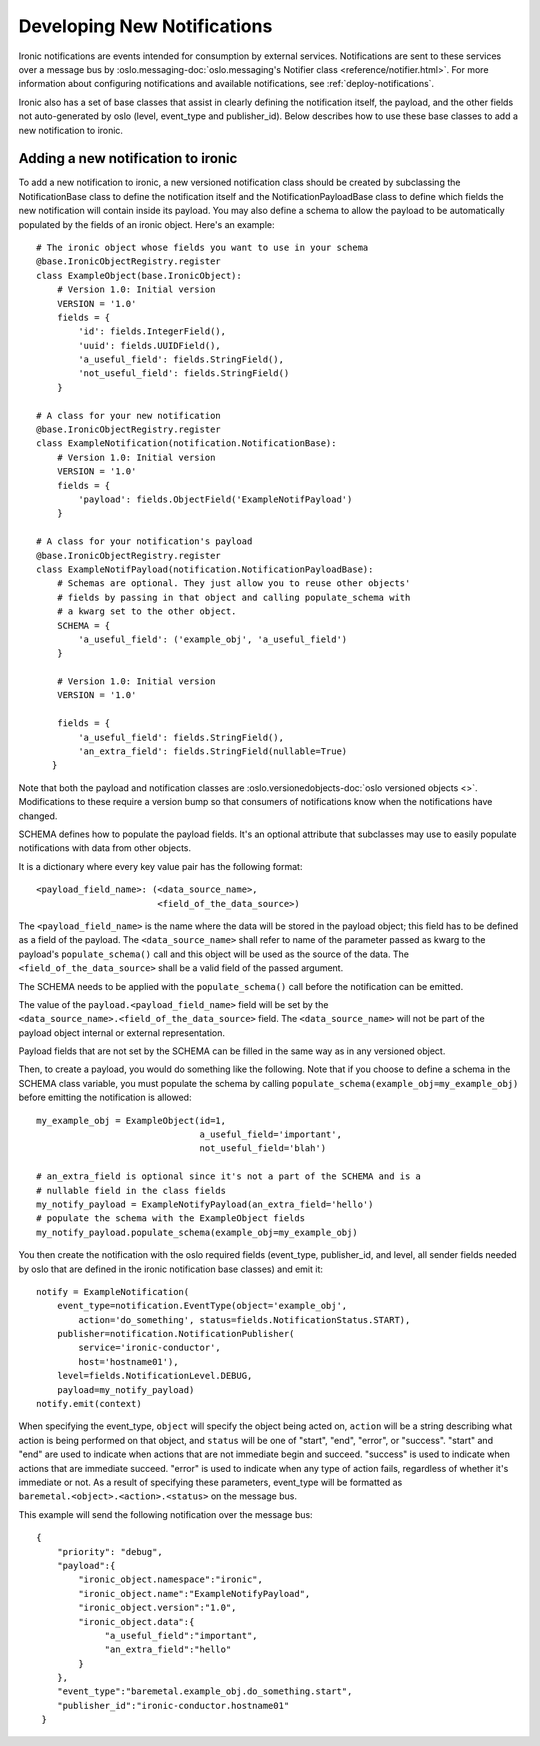 .. _develop-notifications:

============================
Developing New Notifications
============================

Ironic notifications are events intended for consumption by external services.
Notifications are sent to these services over a message bus by
:oslo.messaging-doc:`oslo.messaging's Notifier class <reference/notifier.html>`.
For more information about configuring
notifications and available notifications, see :ref:`deploy-notifications`.

Ironic also has a set of base classes that assist in clearly defining the
notification itself, the payload, and the other fields not auto-generated by
oslo (level, event_type and publisher_id). Below describes how to use these
base classes to add a new notification to ironic.

Adding a new notification to ironic
===================================
To add a new notification to ironic, a new versioned notification class should
be created by subclassing the NotificationBase class to define the notification
itself and the NotificationPayloadBase class to define which fields the new
notification will contain inside its payload. You may also define a schema to
allow the payload to be automatically populated by the fields of an ironic
object. Here's an example::

    # The ironic object whose fields you want to use in your schema
    @base.IronicObjectRegistry.register
    class ExampleObject(base.IronicObject):
        # Version 1.0: Initial version
        VERSION = '1.0'
        fields = {
            'id': fields.IntegerField(),
            'uuid': fields.UUIDField(),
            'a_useful_field': fields.StringField(),
            'not_useful_field': fields.StringField()
        }

    # A class for your new notification
    @base.IronicObjectRegistry.register
    class ExampleNotification(notification.NotificationBase):
        # Version 1.0: Initial version
        VERSION = '1.0'
        fields = {
            'payload': fields.ObjectField('ExampleNotifPayload')
        }

    # A class for your notification's payload
    @base.IronicObjectRegistry.register
    class ExampleNotifPayload(notification.NotificationPayloadBase):
        # Schemas are optional. They just allow you to reuse other objects'
        # fields by passing in that object and calling populate_schema with
        # a kwarg set to the other object.
        SCHEMA = {
            'a_useful_field': ('example_obj', 'a_useful_field')
        }

        # Version 1.0: Initial version
        VERSION = '1.0'

        fields = {
            'a_useful_field': fields.StringField(),
            'an_extra_field': fields.StringField(nullable=True)
       }

Note that both the payload and notification classes are
:oslo.versionedobjects-doc:`oslo versioned objects <>`.
Modifications to these require a version bump so that consumers
of notifications know when the notifications have changed.

SCHEMA defines how to populate the payload fields. It's an optional
attribute that subclasses may use to easily populate notifications with
data from other objects.

It is a dictionary where every key value pair has the following format::

    <payload_field_name>: (<data_source_name>,
                           <field_of_the_data_source>)

The ``<payload_field_name>`` is the name where the data will be stored in the
payload object; this field has to be defined as a field of the payload.
The ``<data_source_name>`` shall refer to name of the parameter passed as
kwarg to the payload's ``populate_schema()`` call and this object will be
used as the source of the data. The ``<field_of_the_data_source>`` shall be
a valid field of the passed argument.

The SCHEMA needs to be applied with the ``populate_schema()`` call before the
notification can be emitted.

The value of the ``payload.<payload_field_name>`` field will be set by the
``<data_source_name>.<field_of_the_data_source>`` field. The
``<data_source_name>`` will not be part of the payload object internal or
external representation.

Payload fields that are not set by the SCHEMA can be filled in the same
way as in any versioned object.

Then, to create a payload, you would do something like the following. Note
that if you choose to define a schema in the SCHEMA class variable, you must
populate the schema by calling ``populate_schema(example_obj=my_example_obj)``
before emitting the notification is allowed::

    my_example_obj = ExampleObject(id=1,
                                   a_useful_field='important',
                                   not_useful_field='blah')

    # an_extra_field is optional since it's not a part of the SCHEMA and is a
    # nullable field in the class fields
    my_notify_payload = ExampleNotifyPayload(an_extra_field='hello')
    # populate the schema with the ExampleObject fields
    my_notify_payload.populate_schema(example_obj=my_example_obj)

You then create the notification with the oslo required fields (event_type,
publisher_id, and level, all sender fields needed by oslo that are defined
in the ironic notification base classes) and emit it::

    notify = ExampleNotification(
        event_type=notification.EventType(object='example_obj',
            action='do_something', status=fields.NotificationStatus.START),
        publisher=notification.NotificationPublisher(
            service='ironic-conductor',
            host='hostname01'),
        level=fields.NotificationLevel.DEBUG,
        payload=my_notify_payload)
    notify.emit(context)

When specifying the event_type, ``object`` will specify the object being acted
on, ``action`` will be a string describing what action is being performed on
that object, and ``status`` will be one of "start", "end", "error", or
"success". "start" and "end" are used to indicate when actions that are not
immediate begin and succeed. "success" is used to indicate when actions that
are immediate succeed. "error" is used to indicate when any type of action
fails, regardless of whether it's immediate or not. As a result of specifying
these parameters, event_type will be formatted as
``baremetal.<object>.<action>.<status>`` on the message bus.

This example will send the following notification over the message bus::

   {
       "priority": "debug",
       "payload":{
           "ironic_object.namespace":"ironic",
           "ironic_object.name":"ExampleNotifyPayload",
           "ironic_object.version":"1.0",
           "ironic_object.data":{
                "a_useful_field":"important",
                "an_extra_field":"hello"
           }
       },
       "event_type":"baremetal.example_obj.do_something.start",
       "publisher_id":"ironic-conductor.hostname01"
    }

